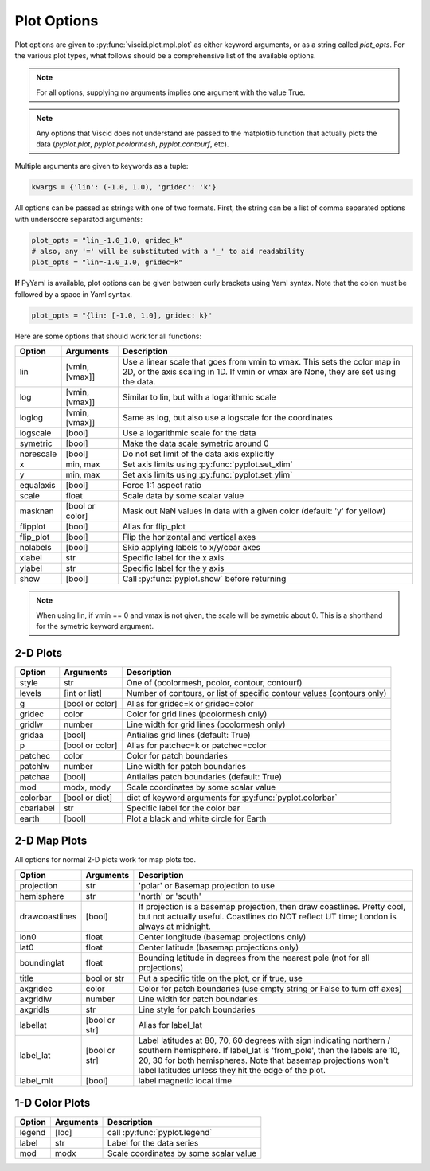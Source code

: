 Plot Options
============

Plot options are given to :py:func:`viscid.plot.mpl.plot` as either keyword arguments, or as a string called `plot_opts`. For the various plot types, what follows should be a comprehensive list of the available options.

.. note::

  For all options, supplying no arguments implies one argument with the value True.

.. note::

  Any options that Viscid does not understand are passed to the matplotlib function that actually plots the data (`pyplot.plot`, `pyplot.pcolormesh`, `pyplot.contourf`, etc).

Multiple arguments are given to keywords as a tuple:

.. code-block:: python

  kwargs = {'lin': (-1.0, 1.0), 'gridec': 'k'}

All options can be passed as strings with one of two formats. First, the string can be a list of comma separated options with underscore separatod arguments:

.. code-block:: python

  plot_opts = "lin_-1.0_1.0, gridec_k"
  # also, any '=' will be substituted with a '_' to aid readability
  plot_opts = "lin=-1.0_1.0, gridec=k"

**If** PyYaml is available, plot options can be given between curly brackets using Yaml syntax. Note that the colon must be followed by a space in Yaml syntax.

.. code-block:: python

  plot_opts = "{lin: [-1.0, 1.0], gridec: k}"

Here are some options that should work for all functions:

.. cssclass:: table-striped

==========  ===============   ==================================================
Option      Arguments         Description
==========  ===============   ==================================================
lin         [vmin, [vmax]]    Use a linear scale that goes from vmin to vmax.
                              This sets the color map in 2D, or the axis scaling
                              in 1D. If vmin or vmax are None, they are set using
                              the data.
log         [vmin, [vmax]]    Similar to lin, but with a logarithmic scale
loglog      [vmin, [vmax]]    Same as log, but also use a logscale for the
                              coordinates
logscale    [bool]            Use a logarithmic scale for the data
symetric    [bool]            Make the data scale symetric around 0
norescale   [bool]            Do not set limit of the data axis explicitly
x           min, max          Set axis limits using :py:func:`pyplot.set_xlim`
y           min, max          Set axis limits using :py:func:`pyplot.set_ylim`
equalaxis   [bool]            Force 1:1 aspect ratio
scale       float             Scale data by some scalar value
masknan     [bool or color]   Mask out NaN values in data with a given color
                              (default: 'y' for yellow)
flipplot    [bool]            Alias for flip_plot
flip_plot   [bool]            Flip the horizontal and vertical axes
nolabels    [bool]            Skip applying labels to x/y/cbar axes
xlabel      str               Specific label for the x axis
ylabel      str               Specific label for the y axis
show        [bool]            Call :py:func:`pyplot.show` before returning
==========  ===============   ==================================================

.. note::
  When using lin, if vmin == 0 and vmax is not given, the scale will be symetric
  about 0. This is a shorthand for the symetric keyword argument.


2-D Plots
---------

.. cssclass:: table-striped

==========  ===============   ==================================================
Option      Arguments         Description
==========  ===============   ==================================================
style       str               One of (pcolormesh, pcolor, contour, contourf)
levels      [int or list]     Number of contours, or list of specific contour
                              values (contours only)
g           [bool or color]   Alias for gridec=k or gridec=color
gridec      color             Color for grid lines (pcolormesh only)
gridlw      number            Line width for grid lines (pcolormesh only)
gridaa      [bool]            Antialias grid lines (default: True)
p           [bool or color]   Alias for patchec=k or patchec=color
patchec     color             Color for patch boundaries
patchlw     number            Line width for patch boundaries
patchaa     [bool]            Antialias patch boundaries (default: True)
mod         modx, mody        Scale coordinates by some scalar value
colorbar    [bool or dict]    dict of keyword arguments for
                              :py:func:`pyplot.colorbar`
cbarlabel   str               Specific label for the color bar
earth       [bool]            Plot a black and white circle for Earth
==========  ===============   ==================================================


2-D Map Plots
-------------

All options for normal 2-D plots work for map plots too.

.. cssclass:: table-striped

==============  ===============   ==================================================
Option          Arguments         Description
==============  ===============   ==================================================
projection      str               'polar' or Basemap projection to use
hemisphere      str               'north' or 'south'
drawcoastlines  [bool]            If projection is a basemap projection, then draw
                                  coastlines. Pretty cool, but not actually useful.
                                  Coastlines do NOT reflect UT time; London is
                                  always at midnight.
lon0            float             Center longitude (basemap projections only)
lat0            float             Center latitude (basemap projections only)
boundinglat     float             Bounding latitude in degrees from the nearest pole
                                  (not for all projections)
title           bool or str       Put a specific title on the plot, or if true, use
axgridec        color             Color for patch boundaries (use empty string or
                                  False to turn off axes)
axgridlw        number            Line width for patch boundaries
axgridls        str               Line style for patch boundaries
labellat        [bool or str]     Alias for label_lat
label_lat       [bool or str]     Label latitudes at 80, 70, 60 degrees
                                  with sign indicating northern / southern hemisphere.
                                  If label_lat is 'from_pole', then the labels are 10,
                                  20, 30 for both hemispheres. Note that basemap
                                  projections won't label latitudes unless they hit the
                                  edge of the plot.
label_mlt       [bool]            label magnetic local time
==============  ===============   ==================================================


1-D Color Plots
---------------

.. cssclass:: table-striped

==========  ===============   ==================================================
Option      Arguments         Description
==========  ===============   ==================================================
legend      [loc]             call :py:func:`pyplot.legend`
label       str               Label for the data series
mod         modx              Scale coordinates by some scalar value
==========  ===============   ==================================================
